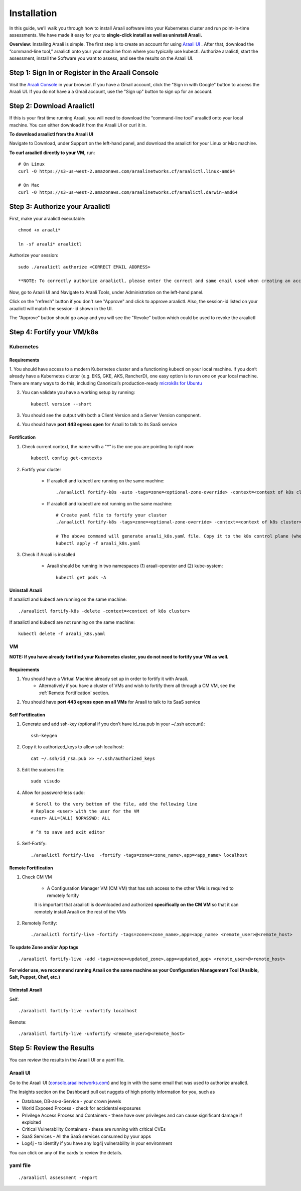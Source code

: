 ============
Installation
============

In this guide, we’ll walk you through how to install Araali software into your
Kubernetes cluster and run point-in-time assessments. We have made it easy for
you to **single-click install as well as uninstall Araali.**

**Overview:** Installing Araali is simple. The first step is to create an
account for using `Araali UI <https://console.araalinetworks.com>`_ . After
that, download the “command-line tool,” araalictl onto your your machine from
where you typically use kubectl. Authorize araalictl, start the assessment, install
the Software you want to assess, and see the results on the Araali UI.

Step 1: Sign In or Register in the Araali Console
*************************************************
Visit the `Araali Console <https://console.araalinetworks.com>`_ in your browser.
If you have a Gmail account, click the "Sign in with Google" button to access the Araali UI.
If you do not have a a Gmail account, use the "Sign up" button to sign up for an account.

.. image:: images/araali-console-sign-in.png
 :alt: Araali Console Sign In

Step 2: Download Araalictl
**************************

If this is your first time running Araali, you will need to download the
“command-line tool” araalictl onto your local machine. You can either download
it from the Araali UI or curl it in.

**To download araalictl from the Araali UI**

Navigate to Download, under Support on the left-hand panel, and download the
araalictl for your Linux or Mac machine.

.. image:: https://publicimageproduct.s3-us-west-2.amazonaws.com/araalictldownload.png
  :width: 650
  :alt: Araalictl download from Araali UI

**To curl araalictl directly to your VM,** run::

   # On Linux
   curl -O https://s3-us-west-2.amazonaws.com/araalinetworks.cf/araalictl.linux-amd64

   # On Mac
   curl -O https://s3-us-west-2.amazonaws.com/araalinetworks.cf/araalictl.darwin-amd64

Step 3: Authorize your Araalictl
********************************
First, make your araalictl executable::

   chmod +x araali*

   ln -sf araali* araalictl


Authorize your session::

   sudo ./araalictl authorize <CORRECT EMAIL ADDRESS>

   **NOTE: To correctly authorize araalictl, please enter the correct and same email used when creating an account in Araali Console.**

.. image:: https://publicimageproduct.s3-us-west-2.amazonaws.com/AraalictlAuthorize.png
  :width: 650
  :alt: Araalictl authorize

Now, go to Araali UI and Navigate to Araali Tools, under Administration on the
left-hand panel.

.. image:: https://publicimageproduct.s3-us-west-2.amazonaws.com/AraaliAuthn2.png
  :width: 600
  :alt: Araali Authorization

Click on the "refresh" button if you don't see "Approve" and click to approve araalictl. Also, the session-id listed on your araalictl will match the session-id shown in the UI.

The "Approve" button should go away and you will see the "Revoke" button which
could be used to revoke the araalictl

.. image:: https://publicimageproduct.s3-us-west-2.amazonaws.com/AraaliAuthn3.png
  :width: 600
  :alt: Araali Authorization


Step 4: Fortify your VM/k8s
***************************

Kubernetes
----------

Requirements
^^^^^^^^^^^^

1. You should have access to a modern Kubernetes cluster and a functioning kubectl
on your local machine. If you don’t already have a Kubernetes cluster (e.g.
EKS, GKE, AKS, RancherD), one easy option is to run one on your local machine.
There are many ways to do this, including Canonical’s production-ready
`microk8s for Ubuntu
<https://www.araalinetworks.com/post/use-araali-with-microk8s>`_

2. You can validate you have a working setup by running::

    kubectl version --short


3. You should see the output with both a Client Version and a Server Version component.

4. You should have **port 443 egress open** for Araali to talk to its SaaS service


Fortification
^^^^^^^^^^^^^
1. Check current context, the name with a "*" is the one you are pointing to right now::

    kubectl config get-contexts

2. Fortify your cluster

    * If araalictl and kubectl are running on the same machine::

        ./araalictl fortify-k8s -auto -tags=zone=<optional-zone-override> -context=<context of k8s cluster>
    * If araalictl and kubectl are not running on the same machine::

        # Create yaml file to fortify your cluster
        ./araalictl fortify-k8s -tags=zone=<optional-zone-override> -context=<context of k8s cluster>

        # The above command will generate araali_k8s.yaml file. Copy it to the k8s control plane (where kubectl is running) and then apply
        kubectl apply -f araali_k8s.yaml

3. Check if Araali is installed

    * Araali should be running in two namespaces (1) araali-operator and (2) kube-system::

        kubectl get pods -A

    .. image:: images/kubectl_post_install.png
      :width: 650
      :alt: Output of Kubectl after Araali Fortification

Uninstall Araali
^^^^^^^^^^^^^^^^^^^
If araalictl and kubectl are running on the same machine::

    ./araalictl fortify-k8s -delete -context=<context of k8s cluster>

If araalictl and kubectl are not running on the same machine::

    kubectl delete -f araali_k8s.yaml


VM
--

**NOTE: If you have already fortified your Kubernetes cluster, you do not need to fortify your VM as well.**

Requirements
^^^^^^^^^^^^

1. You should have a Virtual Machine already set up in order to fortify it with Araali.
    * Alternatively if you have a cluster of VMs and wish to fortify them all through a CM VM, see the :ref:`Remote Fortification` section.

2. You should have **port 443 egress open on all VMs** for Araali to talk to its SaaS service

Self Fortification
^^^^^^^^^^^^^^^^^^

1. Generate and add ssh-key (optional if you don’t have id_rsa.pub in your ~/.ssh account)::

    ssh-keygen

2. Copy it to authorized_keys to allow ssh localhost::

    cat ~/.ssh/id_rsa.pub >> ~/.ssh/authorized_keys

3. Edit the sudoers file::

    sudo visudo

4. Allow for password-less sudo::

    # Scroll to the very bottom of the file, add the following line
    # Replace <user> with the user for the VM
    <user> ALL=(ALL) NOPASSWD: ALL

    # ^X to save and exit editor

5. Self-Fortify::

    ./araalictl fortify-live  -fortify -tags=zone=<zone_name>,app=<app_name> localhost

Remote Fortification
^^^^^^^^^^^^^^^^^^^^

1. Check CM VM

    * A Configuration Manager VM (CM VM) that has ssh access to the other VMs is required to remotely fortify
        .. image:: images/remote_fortification_flow.png
          :width: 650
          :alt: Setup and Networking

    It is important that araalictl is downloaded and authorized **specifically on the CM VM** so that it can remotely install Araali on the rest of the VMs


2. Remotely Fortify::

    ./araalictl fortify-live -fortify -tags=zone=<zone_name>,app=<app_name> <remote_user>@<remote_host>

To update Zone and/or App tags
^^^^^^^^^^^^^^^^^^^^^^^^^^^^^^
::

    ./araalictl fortify-live -add -tags=zone=<updated_zone>,app=<updated_app> <remote_user>@<remote_host>

**For wider use, we recommend running Araali on the same machine as your Configuration Management Tool (Ansible, Salt, Puppet, Chef, etc.)**


Uninstall Araali
^^^^^^^^^^^^^^^^^^^
Self::

    ./araalictl fortify-live -unfortify localhost


Remote::

    ./araalictl fortify-live -unfortify <remote_user>@<remote_host>


Step 5: Review the Results
****************************
You can review the results in the Araali UI or a yaml file.

Araali UI
---------

Go to the Araali UI (`console.araalinetworks.com
<https://console.araalinetworks.com>`_) and log in with the same email that was
used to authorize araalictl.

.. image:: images/top_risk_buckets.png
  :width: 650
  :alt: Araali Dashboard Insights

The Insights section on the Dashboard pull out nuggets of high priority information for you, such as

* Database, DB-as-a-Service - your crown jewels
* World Exposed Process - check for accidental exposures
* Privilege Access Process and Containers - these have over privileges and can cause significant damage if exploited
* Critical Vulnerability Containers - these are running with critical CVEs
* SaaS Services - All the SaaS services consumed by your apps
* Log4j - to identify if you have any log4j vulnerability in your environment

You can click on any of the cards to review the details.


yaml file
-----------
::

   ./araalictl assessment -report
